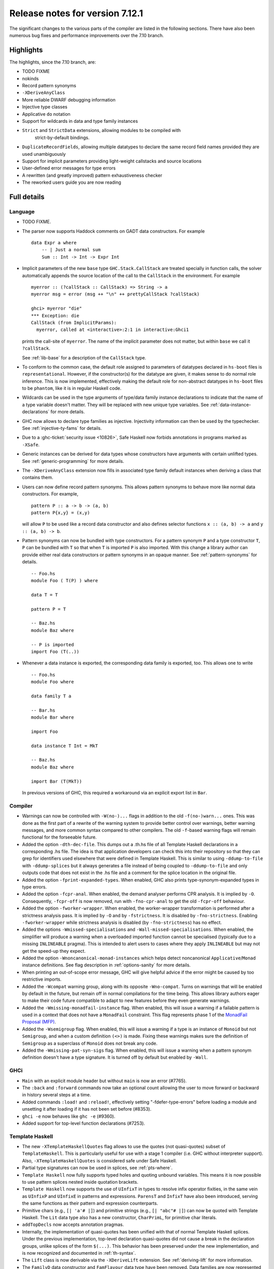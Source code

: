 .. _release-7-12-1:

Release notes for version 7.12.1
================================

The significant changes to the various parts of the compiler are listed
in the following sections. There have also been numerous bug fixes and
performance improvements over the 7.10 branch.

Highlights
----------

The highlights, since the 7.10 branch, are:

- TODO FIXME

- nokinds

- Record pattern synonyms

- ``-XDeriveAnyClass``

- More reliable DWARF debugging information

- Injective type classes

- Applicative ``do`` notation

- Support for wildcards in data and type family instances

- ``Strict`` and ``StrictData`` extensions, allowing modules to be compiled with
   strict-by-default bindings.

- ``DuplicateRecordFields``, allowing multiple datatypes to declare the same
  record field names provided they are used unambiguously

- Support for implicit parameters providing light-weight callstacks and source locations

- User-defined error messages for type errors

- A rewritten (and greatly improved) pattern exhaustiveness checker

- The reworked users guide you are now reading


Full details
------------

Language
~~~~~~~~

-  TODO FIXME.

-  The parser now supports Haddock comments on GADT data constructors.
   For example ::

        data Expr a where
            -- | Just a normal sum
            Sum :: Int -> Int -> Expr Int

-  Implicit parameters of the new ``base`` type ``GHC.Stack.CallStack``
   are treated specially in function calls, the solver automatically
   appends the source location of the call to the ``CallStack`` in
   the environment. For example ::

        myerror :: (?callStack :: CallStack) => String -> a
        myerror msg = error (msg ++ "\n" ++ prettyCallStack ?callStack)

        ghci> myerror "die"
        *** Exception: die
        CallStack (from ImplicitParams):
          myerror, called at <interactive>:2:1 in interactive:Ghci1

   prints the call-site of ``myerror``. The name of the implicit
   parameter does not matter, but within ``base`` we call it
   ``?callStack``.

   See :ref:`lib-base` for a description of the ``CallStack`` type.

-  To conform to the common case, the default role assigned to
   parameters of datatypes declared in ``hs-boot`` files is
   ``representational``. However, if the constructor(s) for the datatype
   are given, it makes sense to do normal role inference. This is now
   implemented, effectively making the default role for non-abstract
   datatypes in ``hs-boot`` files to be ``phantom``, like it is in
   regular Haskell code.

-  Wildcards can be used in the type arguments of type/data family
   instance declarations to indicate that the name of a type variable
   doesn't matter. They will be replaced with new unique type variables.
   See :ref:`data-instance-declarations` for more details.

-  GHC now allows to declare type families as injective. Injectivity
   information can then be used by the typechecker. See
   :ref:`injective-ty-fams` for details.

-  Due to a :ghc-ticket:`security issue <10826>`, Safe Haskell now forbids
   annotations in programs marked as ``-XSafe``.

-  Generic instances can be derived for data types whose constructors have
   arguments with certain unlifted types. See :ref:`generic-programming` for
   more details.

-  The ``-XDeriveAnyClass`` extension now fills in associated type family
   default instances when deriving a class that contains them.

-  Users can now define record pattern synonyms. This allows pattern synonyms
   to behave more like normal data constructors. For example, ::

      pattern P :: a -> b -> (a, b)
      pattern P{x,y} = (x,y)

   will allow ``P`` to be used like a record data constructor and also defines
   selector functions ``x :: (a, b) -> a`` and ``y :: (a, b) -> b``.

-  Pattern synonyms can now be bundled with type constructors. For a pattern
   synonym ``P`` and a type constructor ``T``, ``P`` can be bundled with ``T``
   so that when ``T`` is imported ``P`` is also imported. With this change
   a library author can provide either real data constructors or pattern
   synonyms in an opaque manner. See :ref:`pattern-synonyms` for details. ::

      -- Foo.hs
      module Foo ( T(P) ) where

      data T = T

      pattern P = T

      -- Baz.hs
      module Baz where

      -- P is imported
      import Foo (T(..))

-  Whenever a data instance is exported, the corresponding data family
   is exported, too. This allows one to write ::

     -- Foo.hs
     module Foo where

     data family T a

     -- Bar.hs
     module Bar where

     import Foo

     data instance T Int = MkT

     -- Baz.hs
     module Baz where

     import Bar (T(MkT))

   In previous versions of GHC, this required a workaround via an
   explicit export list in ``Bar``.



Compiler
~~~~~~~~

-  Warnings can now be controlled with ``-W(no-)...`` flags in addition to
   the old ``-f(no-)warn...`` ones. This was done as the first part of a
   rewrite of the warning system to provide better control over warnings,
   better warning messages, and more common syntax compared to other
   compilers. The old ``-f``-based warning flags will remain functional for
   the forseeable future.

-  Added the option ``-dth-dec-file``. This dumps out a .th.hs file of
   all Template Haskell declarations in a corresponding .hs file. The
   idea is that application developers can check this into their
   repository so that they can grep for identifiers used elsewhere that
   were defined in Template Haskell. This is similar to using
   ``-ddump-to-file`` with ``-ddump-splices`` but it always generates a
   file instead of being coupled to ``-ddump-to-file`` and only outputs
   code that does not exist in the .hs file and a comment for the splice
   location in the original file.

-  Added the option ``-fprint-expanded-types``. When enabled, GHC also
   prints type-synonym-expanded types in type errors.

-  Added the option ``-fcpr-anal``. When enabled, the demand analyser
   performs CPR analysis. It is implied by ``-O``. Consequently,
   ``-fcpr-off`` is now removed, run with ``-fno-cpr-anal`` to get the
   old ``-fcpr-off`` behaviour.

-  Added the option ``-fworker-wrapper``. When enabled, the worker-wrapper
   transformation is performed after a strictness analysis pass. It is implied
   by ``-O`` and by ``-fstrictness``. It is disabled by ``-fno-strictness``.
   Enabling ``-fworker-wrapper`` while strictness analysis is disabled (by
   ``-fno-strictness``) has no effect.

-  Added the options ``-Wmissed-specialisations`` and
   ``-Wall-missed-specialisations``. When enabled, the simplifier will
   produce a warning when a overloaded imported function cannot be
   specialised (typically due to a missing ``INLINEABLE`` pragma). This
   is intended to alert users to cases where they apply ``INLINEABLE`` but
   may not get the speed-up they expect.

-  Added the option ``-Wnoncanonical-monad-instances`` which helps
   detect noncanonical ``Applicative``/``Monad`` instance definitions.
   See flag description in :ref:`options-sanity` for more details.

-  When printing an out-of-scope error message, GHC will give helpful advice if
   the error might be caused by too restrictive imports.

-  Added the ``-Wcompat`` warning group, along with its opposite
   ``-Wno-compat``. Turns on warnings that will be enabled by default in the
   future, but remain off in normal compilations for the time being. This
   allows library authors eager to make their code future compatible to adapt
   to new features before they even generate warnings.

-  Added the ``-Wmissing-monadfail-instance`` flag. When enabled, this
   will issue a warning if a failable pattern is used in a context that does
   not have a ``MonadFail`` constraint. This flag represents phase 1 of the
   `MonadFail Proposal (MFP)
   <https://prime.haskell.org/wiki/Libraries/Proposals/MonadFail>`__.

-  Added the ``-Wsemigroup`` flag. When enabled, this
   will issue a warning if a type is an instance of ``Monoid`` but not
   ``Semigroup``, and when a custom definition ``(<>)`` is made. Fixing these
   warnings makes sure the definition of ``Semigroup`` as a superclass of
   ``Monoid`` does not break any code.

-  Added the ``-Wmissing-pat-syn-sigs`` flag. When enabled, this will issue
   a warning when a pattern synonym definition doesn't have a type signature.
   It is turned off by default but enabled by ``-Wall``.

GHCi
~~~~

-  ``Main`` with an explicit module header but without ``main`` is now
   an error (#7765).

-  The ``:back`` and ``:forward`` commands now take an optional count
   allowing the user to move forward or backward in history several
   steps at a time.

-  Added commands ``:load!`` and ``:reload!``, effectively setting
   "-fdefer-type-errors" before loading a module and unsetting it after
   loading if it has not been set before (#8353).

-  ``ghci -e`` now behaves like ``ghc -e`` (#9360).

-  Added support for top-level function declarations (#7253).

Template Haskell
~~~~~~~~~~~~~~~~

-  The new ``-XTemplateHaskellQuotes`` flag allows to use the
   quotes (not quasi-quotes) subset of ``TemplateHaskell``.  This is
   particularly useful for use with a stage 1 compiler (i.e. GHC
   without interpreter support). Also, ``-XTemplateHaskellQuotes`` is
   considered safe under Safe Haskell.

-  Partial type signatures can now be used in splices, see
   :ref:`pts-where`.

-  ``Template Haskell`` now fully supports typed holes and quoting unbound
   variables.  This means it is now possible to use pattern splices nested
   inside quotation brackets.

-  ``Template Haskell`` now supports the use of ``UInfixT`` in types to
   resolve infix operator fixities, in the same vein as ``UInfixP`` and
   ``UInfixE`` in patterns and expressions. ``ParensT`` and ``InfixT``
   have also been introduced, serving the same functions as their
   pattern and expression counterparts.

-  Primitive chars (e.g., ``[| 'a'# |]``) and primitive strings (e.g.,
   ``[| "abc"# |]``) can now be quoted with Template Haskell. The
   ``Lit`` data type also has a new constructor, ``CharPrimL``, for
   primitive char literals.

-  ``addTopDecls`` now accepts annotation pragmas.

-  Internally, the implementation of quasi-quotes has been unified with
   that of normal Template Haskell splices. Under the previous
   implementation, top-level declaration quasi-quotes did not cause a
   break in the declaration groups, unlike splices of the form
   ``$(...)``. This behavior has been preserved under the new
   implementation, and is now recognized and documented in
   :ref:`th-syntax`.

-  The ``Lift`` class is now derivable via the ``-XDeriveLift`` extension. See
   :ref:`deriving-lift` for more information.

-  The ``FamilyD`` data constructor and ``FamFlavour`` data type have
   been removed. Data families are now represented by ``DataFamilyD`` and
   open type families are now represented by ``OpenTypeFamilyD`` instead
   of ``FamilyD``. Common elements of ``OpenTypeFamilyD`` and
   ``ClosedTypeFamilyD`` have been moved to ``TypeFamilyHead``.

-  The representation of ``data``, ``newtype``, ``data instance``, and
   ``newtype instance`` declarations has been changed to allow for
   multi-parameter type classes in the ``deriving`` clause. In particular,
   ``dataD`` and ``newtypeD`` now take a ``CxtQ`` instead of a ``[Name]``
   for the list of derived classes.

-  ``isExtEnabled`` can now be used to determine whether a language extension
   is enabled in the ``Q`` monad. Similarly, ``extsEnabled`` can be used to list
   all enabled language extensions.


Runtime system
~~~~~~~~~~~~~~

-  Support for performance monitoring with PAPI has been dropped.

Build system
~~~~~~~~~~~~

-  TODO FIXME.

Package system
~~~~~~~~~~~~~~

-  TODO FIXME.

Libraries
---------

array
~~~~~

-  Version number XXXXX (was 0.5.0.0)


.. _lib-base:

base
~~~~

-  Version number 4.9.0.0 (was 4.7.0.0)

-  ``GHC.Stack`` exports two new types ``SrcLoc`` and ``CallStack``. A
   ``SrcLoc`` contains package, module, and file names, as well as start
   and end positions. A ``CallStack`` is a ``[(String, SrcLoc)]``,
   sorted by most-recent call.

-  ``error`` and ``undefined`` will now report a partial stack-trace
   using the new ``CallStack`` feature (and the ``-prof`` stack if available).

-  A new function, ``interruptible``, was added to ``GHC.IO`` allowing
   an ``IO`` action to be run such that it can be interrupted by an
   asynchronous exception, even if exceptions are masked (except if
   masked with ``interruptibleMask``).

   This was introduced to fix the behavior of ``allowInterrupt``, which
   would previously incorrectly allow exceptions in uninterruptible
   regions (see :ghc-ticket:`9516`).

-  Per-thread allocation counters (``setAllocationCounter`` and
   ``getAllocationCounter``) and limits (``enableAllocationLimit``,
   ``disableAllocationLimit`` are now available from ``System.Mem``. Previously
   this functionality was only available from ``GHC.Conc``.

- ``forever``, ``filterM``, ``mapAndUnzipM``, ``zipWithM``, ``zipWithM_``,
  ``replicateM``, and ``replicateM`` were generalized from ``Monad`` to
  ``Applicative``. If this causes performance regressions, try to make the
  implementation of ``(*>)`` match that of ``(>>)``.

- Add ``GHC.TypeLits.TypeError`` and ``ErrorMessage`` to allow users
  to define custom compile-time error messages.

binary
~~~~~~

-  Version number XXXXX (was 0.7.1.0)

bytestring
~~~~~~~~~~

-  Version number XXXXX (was 0.10.4.0)

Cabal
~~~~~

-  Version number XXXXX (was 1.18.1.3)

containers
~~~~~~~~~~

-  Version number XXXXX (was 0.5.4.0)

deepseq
~~~~~~~

-  Version number XXXXX (was 1.3.0.2)

directory
~~~~~~~~~

-  Version number XXXXX (was 1.2.0.2)

filepath
~~~~~~~~

-  Version number XXXXX (was 1.3.0.2)

ghc
~~~

-  TODO FIXME.

-  The ``HsBang`` type has been removed in favour of ``HsSrcBang`` and
   ``HsImplBang``. Data constructors now always carry around their
   strictness annotations as the user wrote them, whether from an
   imported module or not.

-  Moved ``startsVarSym``, ``startsVarId``, ``startsConSym``, ``startsConId``,
   ``startsVarSymASCII``, and ``isVarSymChar`` from ``Lexeme`` to the
   ``GHC.Lemexe`` module of the ``ghc-boot`` library.

-  Add ``isImport``, ``isDecl``, and ``isStmt`` functions.

ghc-boot
~~~~~~~~

-  This is an internal package. Use with caution.

-  This package was renamed from ``bin-package-db`` to reflect its new purpose
   of containing intra-GHC functionality that needs to be shared across
   multiple GHC boot libraries.

-  Added ``GHC.Lexeme``, which contains functions for determining if a
   character can be the first letter of a variable or data constructor in
   Haskell, as defined by GHC. (These functions were moved from ``Lexeme``
   in ``ghc``.)

-  Added ``GHC.LanguageExtensions`` which contains a type listing all
   supported language extensions.

ghc-prim
~~~~~~~~

-  Version number XXXXX (was 0.3.1.0)

haskell98
~~~~~~~~~

-  Version number XXXXX (was 2.0.0.3)

haskell2010
~~~~~~~~~~~

-  Version number XXXXX (was 1.1.1.1)

hoopl
~~~~~

-  Version number XXXXX (was 3.10.0.0)

hpc
~~~

-  Version number XXXXX (was 0.6.0.1)

integer-gmp
~~~~~~~~~~~

-  Version number XXXXX (was 0.5.1.0)

old-locale
~~~~~~~~~~

-  Version number XXXXX (was 1.0.0.6)

old-time
~~~~~~~~

-  Version number XXXXX (was 1.1.0.2)

process
~~~~~~~

-  Version number XXXXX (was 1.2.0.0)

template-haskell
~~~~~~~~~~~~~~~~

-  Version number XXXXX (was 2.9.0.0)

-  The ``Lift`` type class for lifting values into Template Haskell
   splices now has a default signature ``lift :: Data a => a -> Q Exp``,
   which means that you do not have to provide an explicit
   implementation of ``lift`` for types which have a ``Data`` instance.
   To manually use this default implementation, you can use the
   ``liftData`` function which is now exported from
   ``Language.Haskell.TH.Syntax``.

-  ``Info``'s constructors no longer have ``Fixity`` fields. A
   ``qReifyFixity`` function was added to the ``Quasi`` type class (as
   well as the ``reifyFixity`` function, specialized for ``Q``) to allow
   lookup of fixity information for any given ``Name``.

time
~~~~

-  Version number XXXXX (was 1.4.1)

unix
~~~~

-  Version number XXXXX (was 2.7.0.0)

Win32
~~~~~

-  Version number XXXXX (was 2.3.0.1)

Known bugs
----------

-  TODO FIXME
